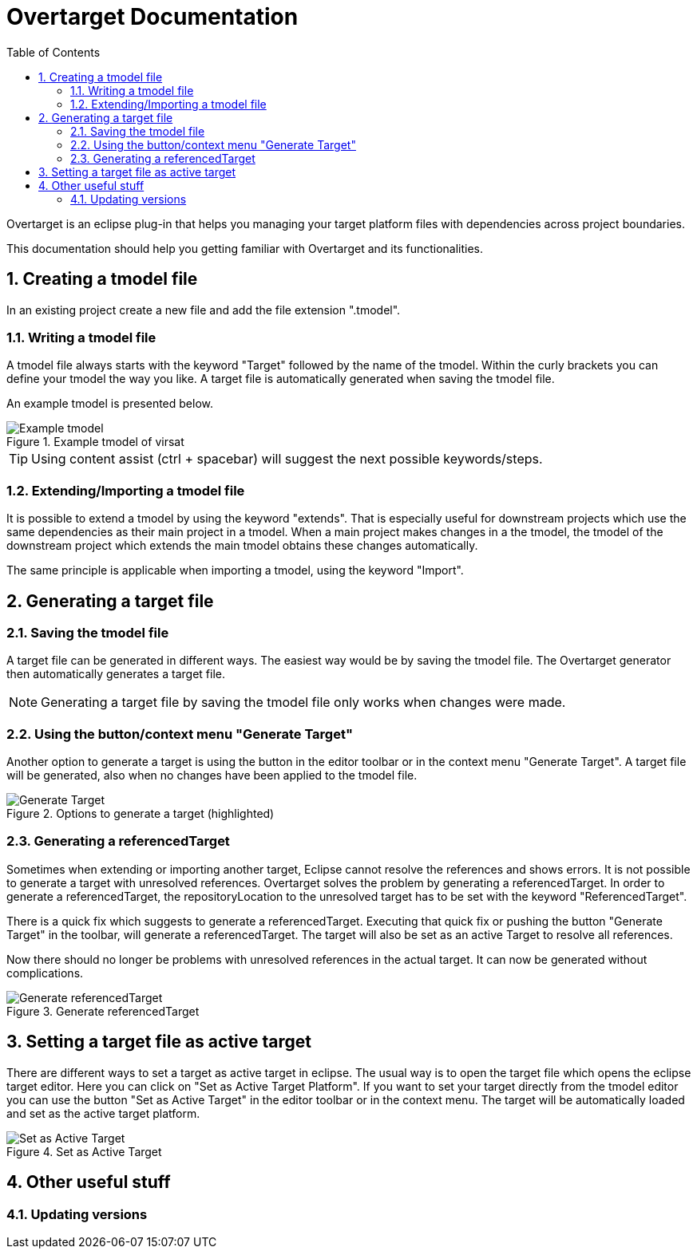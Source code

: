= Overtarget Documentation
:imagesdir: images
:title-logo-image:
:toc:
:toclevels: 3
:experimental:  

:sectnums:

Overtarget is an eclipse plug-in that helps you managing your target platform files 
with dependencies across project boundaries.

This documentation should help you getting familiar with Overtarget and its functionalities. 

== Creating a tmodel file
In an existing project create a new file and add the file extension ".tmodel".

=== Writing a tmodel file
A tmodel file always starts with the keyword "Target" followed by the name of the tmodel. 
Within the curly brackets you can define your tmodel the way you like. 
A target file is automatically generated when saving the tmodel file.

An example tmodel is presented below.

.Example tmodel of virsat
image::virsatTmodel.png[Example tmodel]

TIP: Using content assist (ctrl + spacebar) will suggest the next possible keywords/steps.


=== Extending/Importing a tmodel file
It is possible to extend a tmodel by using the keyword "extends". That is especially useful for downstream projects which 
use the same dependencies as their main project in a tmodel. When a main project makes changes in a the tmodel,
the tmodel of the downstream project which extends the main tmodel obtains these changes automatically.

The same principle is applicable when importing a tmodel, using the keyword "Import".




== Generating a target file

=== Saving the tmodel file
A target file can be generated in different ways. The easiest way would be by saving
the tmodel file. The Overtarget generator then automatically generates a target file.

NOTE: Generating a target file by saving the tmodel file only works when changes were made.

=== Using the button/context menu "Generate Target"
Another option to generate a target is using the button in the editor toolbar or in the context menu "Generate Target". 
A target file will be generated, also when no changes have been applied to the tmodel file.

.Options to generate a target (highlighted)
image::generateTarget.png[Generate Target]

=== Generating a referencedTarget
Sometimes when extending or importing another target, Eclipse cannot resolve the references and shows errors.
It is not possible to generate a target with unresolved references. 
Overtarget solves the problem by generating a referencedTarget. In order to generate a referencedTarget, 
the repositoryLocation to the unresolved target has to be set with the keyword "ReferencedTarget".

There is a quick fix which suggests to generate a referencedTarget. Executing that quick fix or pushing the 
button "Generate Target" in the toolbar, will generate a referencedTarget. The target will also be set as an
active Target to resolve all references. 

Now there should no longer be problems with unresolved references in the actual target. It can now be generated 
without complications. 

.Generate referencedTarget
image::generateReferencedTarget.png[Generate referencedTarget]

== Setting a target file as active target
There are different ways to set a target as active target in eclipse. 
The usual way is to open the target file which opens the eclipse target editor. Here you can click on "Set as Active Target Platform".
If you want to set your target directly from the tmodel editor you can use the button "Set as Active Target" in the editor toolbar 
or in the context menu. The target will be automatically loaded and set as the active target platform.

.Set as Active Target
image::setAsActiveTarget.png[Set as Active Target]
== Other useful stuff
=== Updating versions
